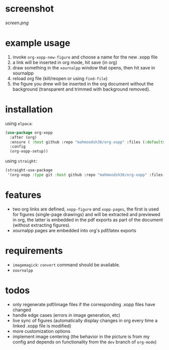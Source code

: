 * screenshot

[[screen.png]]

* example usage

1. invoke ~org-xopp-new-figure~ and choose a name for the new .xopp file
2. a link will be inserted in org mode, hit save (in org)
3. draw something in the ~xournalpp~ window that opens, then hit save in xournalpp
4. reload org file (kill/reopen or using ~find-file~)
5. the figure you drew will be inserted in the org document without the background (transparent and trimmed with background removed).

* installation

using ~elpaca~:

#+begin_src emacs-lisp :eval no
  (use-package org-xopp
    :after (org)
    :ensure ( :host github :repo "mahmoodsh36/org-xopp" :files (:defaults "*.sh"))
    :config
    (org-xopp-setup))
#+end_src

using ~straight~:

#+begin_src emacs-lisp :eval no
  (straight-use-package
   '(org-xopp :type git :host github :repo "mahmoodsh36/org-xopp" :files (:defaults "*.sh")))
#+end_src

* features

- two org links are defined, ~xopp-figure~ and ~xopp-pages~, the first is used for figures (single-page drawings) and will be extracted and previewed in org, the latter is embedded in the pdf exports as part of the document (without extracting figures).
- xournalpp pages are embedded into org's pdf/latex exports

* requirements

- ~imagemagick~: ~convert~ command should be available.
- ~xournalpp~

* todos

- only regenerate pdf/image files if the corresponding .xopp files have changed
- handle edge cases (errors in image generation, etc)
- live sync of figures (automatically display changes in org every time a linked .xopp file is modified)
- more customization options
- implement image centering (the behavior in the picture is from my config and depends on functionality from the ~dev~ branch of ~org-mode~)